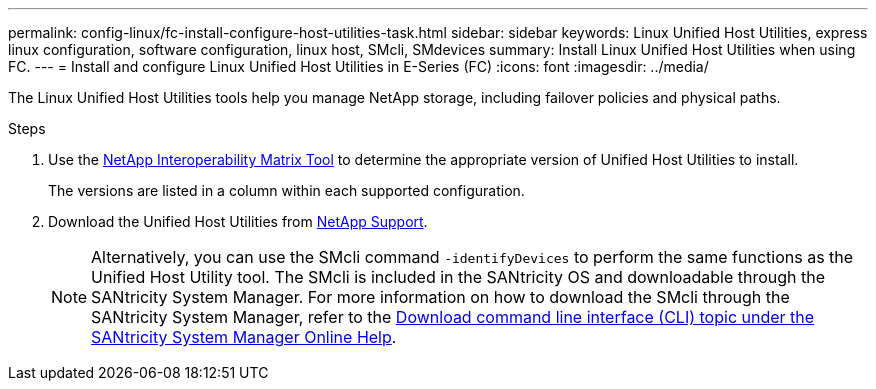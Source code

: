 ---
permalink: config-linux/fc-install-configure-host-utilities-task.html
sidebar: sidebar
keywords: Linux Unified Host Utilities, express linux configuration, software configuration, linux host, SMcli, SMdevices
summary: Install Linux Unified Host Utilities when using FC.
---
= Install and configure Linux Unified Host Utilities in E-Series (FC)
:icons: font
:imagesdir: ../media/

[.lead]
The Linux Unified Host Utilities tools help you manage NetApp storage, including failover policies and physical paths.

.Steps

. Use the https://mysupport.netapp.com/matrix[NetApp Interoperability Matrix Tool^] to determine the appropriate version of Unified Host Utilities to install.
+
The versions are listed in a column within each supported configuration.

. Download the Unified Host Utilities from https://mysupport.netapp.com/site/[NetApp Support^].
+
NOTE: Alternatively, you can use the SMcli command `-identifyDevices` to perform the same functions as the Unified Host Utility tool. The SMcli is included in the SANtricity OS and downloadable through the SANtricity System Manager. For more information on how to download the SMcli through the SANtricity System Manager, refer to the https://docs.netapp.com/us-en/e-series-santricity/sm-settings/download-cli.html[Download command line interface (CLI) topic under the SANtricity System Manager Online Help^]. 
